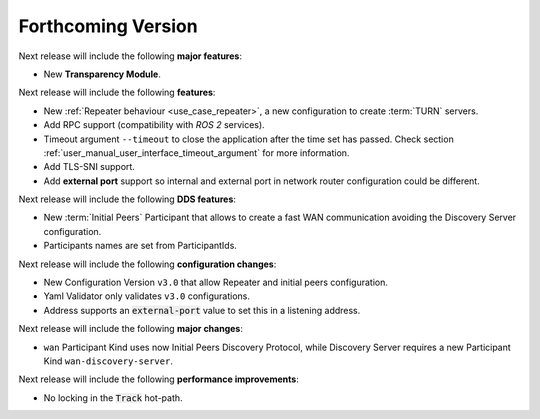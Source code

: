 
.. add orphan tag when new info added to this file
.. :orphan:

###################
Forthcoming Version
###################

Next release will include the following **major features**:

* New **Transparency Module**.

Next release will include the following **features**:

* New :ref:`Repeater behaviour <use_case_repeater>`,
  a new configuration to create :term:`TURN` servers.
* Add RPC support (compatibility with *ROS 2* services).
* Timeout argument ``--timeout`` to close the application after the time set has passed.
  Check section :ref:`user_manual_user_interface_timeout_argument` for more information.
* Add TLS-SNI support.
* Add **external port** support so internal and external port in network router configuration could be different.

Next release will include the following **DDS features**:

* New :term:`Initial Peers` Participant that allows to create a fast WAN communication
  avoiding the Discovery Server configuration.
* Participants names are set from ParticipantIds.

Next release will include the following **configuration changes**:

* New Configuration Version ``v3.0`` that allow Repeater and initial peers configuration.
* Yaml Validator only validates ``v3.0`` configurations.
* Address supports an :code:`external-port` value to set this in a listening address.

Next release will include the following **major changes**:

* ``wan`` Participant Kind uses now Initial Peers Discovery Protocol, while Discovery Server
  requires a new Participant Kind ``wan-discovery-server``.

Next release will include the following **performance improvements**:

* No locking in the :code:`Track` hot-path.
